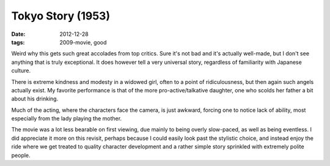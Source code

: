 Tokyo Story (1953)
==================

:date: 2012-12-28
:tags: 2009-movie, good



Weird why this gets such great accolades from top critics. Sure it's not
bad and it's actually well-made, but I don't see anything that is truly
exceptional. It does however tell a very universal story, regardless of
familiarity with Japanese culture.

There is extreme kindness and modesty in a widowed girl, often to a
point of ridiculousness, but then again such angels actually exist.
My favorite performance is that of the more pro-active/talkative daughter,
one who scolds her father a bit about his drinking.

Much of the acting, where the characters face the camera, is just
awkward, forcing one to notice lack of ability,
most especially from the lady playing the mother.

The movie was a lot less bearable on first viewing, due mainly to being
overly slow-paced, as well as being eventless. I did appreciate it more
on this revisit, perhaps because I could easily look past the stylistic
choice, and instead enjoy the ride where we get treated to quality
character development and a rather simple story sprinkled with extremely
polite people.
